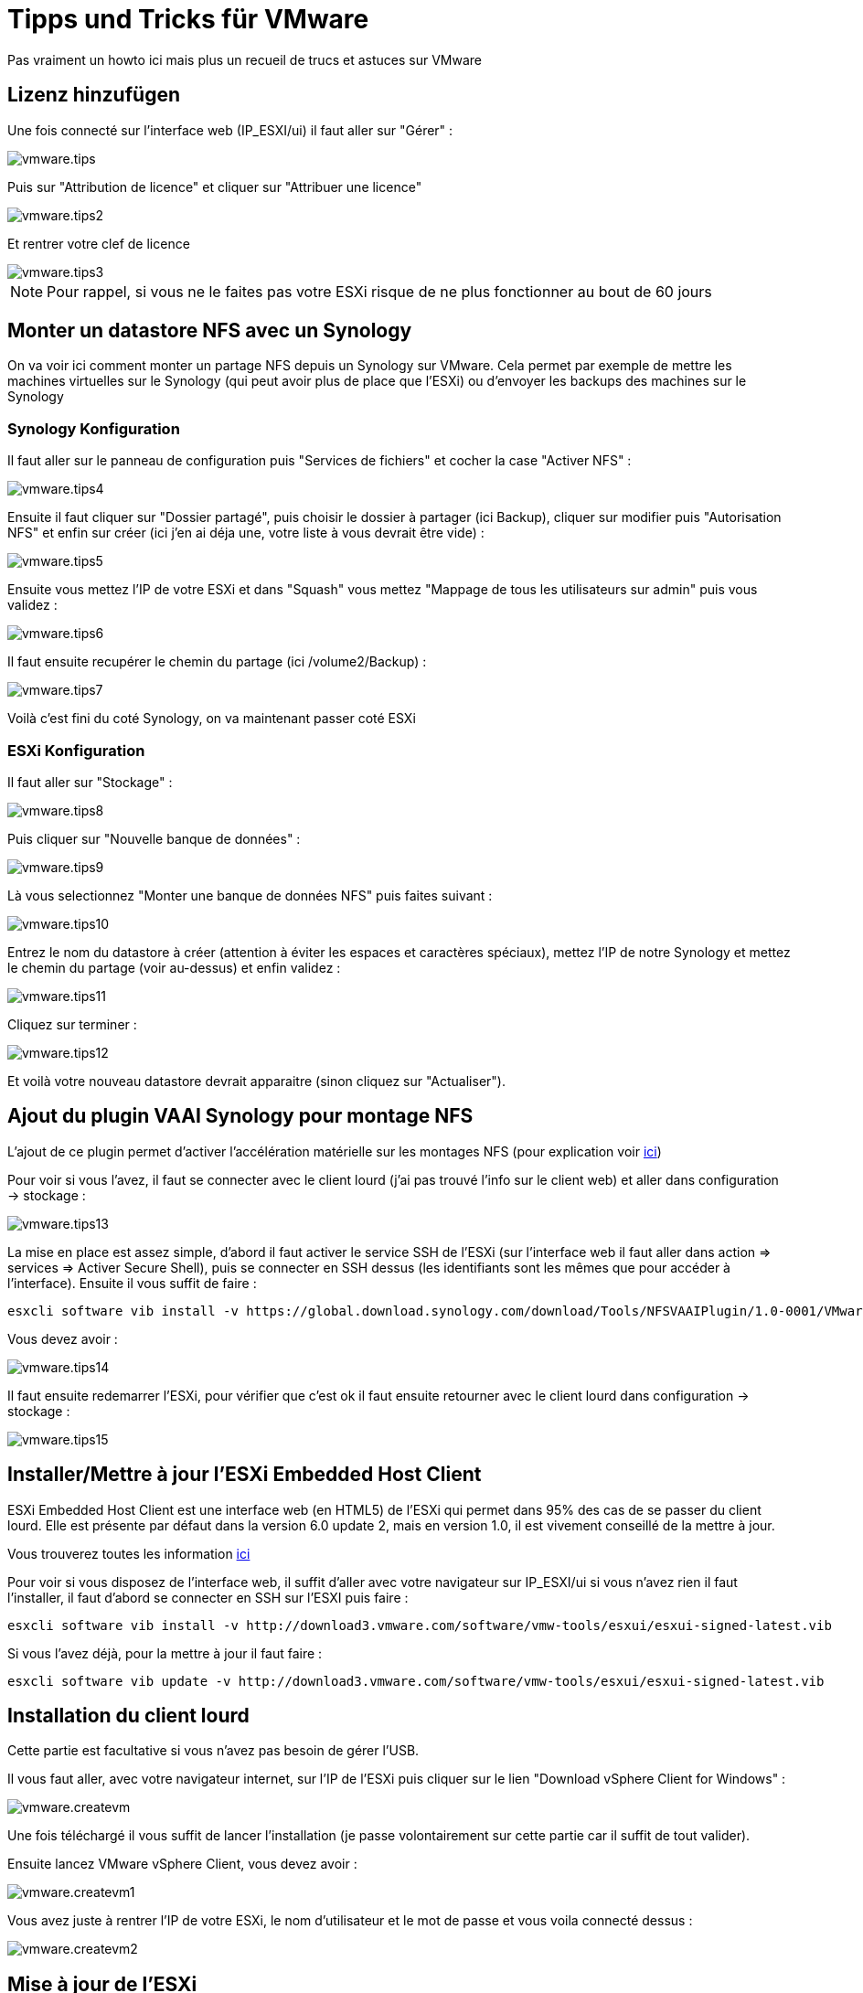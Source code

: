= Tipps und Tricks für VMware

Pas vraiment un howto ici mais plus un recueil de trucs et astuces sur VMware

== Lizenz hinzufügen

Une fois connecté sur l'interface web (IP_ESXI/ui) il faut aller sur "Gérer" : 

image::../images/vmware.tips.PNG[]

Puis sur "Attribution de licence" et cliquer sur "Attribuer une licence"

image::../images/vmware.tips2.PNG[]

Et rentrer votre clef de licence

image::../images/vmware.tips3.PNG[]

[NOTE]
Pour rappel, si vous ne le faites pas votre ESXi risque de ne plus fonctionner au bout de 60 jours

== Monter un datastore NFS avec un Synology

On va voir ici comment monter un partage NFS depuis un Synology sur VMware. Cela permet par exemple de mettre les machines virtuelles sur le Synology (qui peut avoir plus de place que l'ESXi) ou d'envoyer les backups des machines sur le Synology

=== Synology Konfiguration

Il faut aller sur le panneau de configuration puis "Services de fichiers" et cocher la case "Activer NFS" : 

image::../images/vmware.tips4.PNG[]

Ensuite il faut cliquer sur "Dossier partagé", puis choisir le dossier à partager (ici Backup), cliquer sur modifier puis "Autorisation NFS" et enfin sur créer (ici j'en ai déja une, votre liste à vous devrait être vide) : 

image::../images/vmware.tips5.PNG[]

Ensuite vous mettez l'IP de votre ESXi et dans "Squash" vous mettez "Mappage de tous les utilisateurs sur admin" puis vous validez :

image::../images/vmware.tips6.PNG[]

Il faut ensuite recupérer le chemin du partage (ici /volume2/Backup) : 

image::../images/vmware.tips7.PNG[]

Voilà c'est fini du coté Synology, on va maintenant passer coté ESXi

=== ESXi Konfiguration

Il faut aller sur "Stockage" :

image::../images/vmware.tips8.PNG[]

Puis cliquer sur "Nouvelle banque de données" : 

image::../images/vmware.tips9.PNG[]

Là vous selectionnez "Monter une banque de données NFS" puis faites suivant : 

image::../images/vmware.tips10.PNG[]

Entrez le nom du datastore à créer (attention à éviter les espaces et caractères spéciaux), mettez l'IP de notre Synology et mettez le chemin du partage (voir au-dessus) et enfin validez : 

image::../images/vmware.tips11.PNG[]

Cliquez sur terminer : 

image::../images/vmware.tips12.PNG[]

Et voilà votre nouveau datastore devrait apparaitre (sinon cliquez sur "Actualiser").

== Ajout du plugin VAAI Synology pour montage NFS

L'ajout de ce plugin permet d'activer l'accélération matérielle sur les montages NFS (pour explication voir http://www.virtual-sddc.ovh/exploiter-les-vaai-nfs-avec-un-nas-synology/[ici])

Pour voir si vous l'avez, il faut se connecter avec le client lourd (j'ai pas trouvé l'info sur le client web) et aller dans configuration -> stockage : 

image::../images/vmware.tips13.PNG[]

La mise en place est assez simple, d'abord il faut activer le service SSH de l'ESXi (sur l'interface web il faut aller dans action => services => Activer Secure Shell), puis se connecter en SSH dessus (les identifiants sont les mêmes que pour accéder à l'interface). Ensuite il vous suffit de faire : 

----
esxcli software vib install -v https://global.download.synology.com/download/Tools/NFSVAAIPlugin/1.0-0001/VMware_ESXi/esx-nfsplugin.vib -f
----

Vous devez avoir : 

image::../images/vmware.tips14.PNG[]

Il faut ensuite redemarrer l'ESXi, pour vérifier que c'est ok il faut ensuite retourner avec le client lourd dans configuration -> stockage :

image::../images/vmware.tips15.PNG[]

== Installer/Mettre à jour l'ESXi Embedded Host Client

ESXi Embedded Host Client est une interface web (en HTML5) de l'ESXi qui permet dans 95% des cas de se passer du client lourd. Elle est présente par défaut dans la version 6.0 update 2, mais en version 1.0, il est vivement conseillé de la mettre à jour.

Vous trouverez toutes les information https://labs.vmware.com/flings/esxi-embedded-host-client[ici]

Pour voir si vous disposez de l'interface web, il suffit d'aller avec votre navigateur sur IP_ESXI/ui si vous n'avez rien il faut l'installer, il faut d'abord se connecter en SSH sur l'ESXI puis faire : 

----
esxcli software vib install -v http://download3.vmware.com/software/vmw-tools/esxui/esxui-signed-latest.vib
----

Si vous l'avez déjà, pour la mettre à jour il faut faire : 

----
esxcli software vib update -v http://download3.vmware.com/software/vmw-tools/esxui/esxui-signed-latest.vib
----

== Installation du client lourd

Cette partie est facultative si vous n'avez pas besoin de gérer l'USB.

Il vous faut aller, avec votre navigateur internet, sur l'IP de l'ESXi puis cliquer sur le lien "Download vSphere Client for Windows" : 

image::../images/vmware.createvm.PNG[]

Une fois téléchargé il vous suffit de lancer l'installation (je passe volontairement sur cette partie car il suffit de tout valider).

Ensuite lancez VMware vSphere Client, vous devez avoir : 

image::../images/vmware.createvm1.PNG[]

Vous avez juste à rentrer l'IP de votre ESXi, le nom d'utilisateur et le mot de passe et vous voila connecté dessus : 

image::../images/vmware.createvm2.PNG[]

== Mise à jour de l'ESXi

La procédure est assez facile, il faut tout d'abord recupérer le patch en allant https://my.vmware.com/group/vmware/patch#search[ici] (il vous faudra sûrement vous connecter avec votre compte VMware). Sur la liste "Select a Product" mettez "ESXi (Embedded and Installable)", en face laisser la dernière version de VMware et faites "Search". Puis télécharger le patch voulu (en général le dernier). Le build number (le premier numéro pas celui commencant par KB) vous donne la version du patch que vous pouvez comparer avec votre build number.

Ensuite transférez le zip sur un de vos datastores et faites : 

----
esxcli software vib update -d /vmfs/volumes/576c8ab3-fdf64d2f-091b-b8aeedeb87fb/ESXi600-201605001.zip
----

[NOTE]
Remplacer bien le chemin et le nom du zip en fonction de votre configuration

[IMPORTANT]
Attention à bien mettre le chemin complet vers le zip sinon ça ne marche pas

La commande au-dessus ne met à jour que les vib qui en ont besoin mais vous pouvez forcer l'installation de tous les vib du package (donc attention cela peux faire un downgrade) en faisant : 

----
esxcli software vib install -d /vmfs/volumes/576c8ab3-fdf64d2f-091b-b8aeedeb87fb/ESXi600-201605001.zip
----

== NTP Konfiguration

Par défaut l'ESXi n'utilise pas le NTP ce qui fait qu'il n'est pas à l'heure et que les VMs ne sont pas à l'heure, pour corriger c'est très simple. Il faut aller à partir de la version web sur Gérer -> Système -> Date et heure, là vous cliquez sur "Modifier les paramètres" :

image::../images/vmware.tips16.PNG[]

Et dans la case "Serveur NTP" il faut mettre : 0.debian.pool.n, 1.debian.pool.n, 2.debian.pool.n, 3.debian.pool.n, time.nist.gov

image::../images/vmware.tips17.PNG[]

Ensuite dans Actions -> Service NTP -> Strategie cliquez sur "Démarrer et arrêter avec l'hôte" :

image::../images/vmware.tips18.PNG[]

Toujours dans Actions -> Service NTP cliquez sur "Démarrer"

Voilà votre ESXi devrait prendre la bonne heure tout seul maintenant.

== Accès extérieur à l'ESXi

Pour accéder à l'ESXi de l'extérieur il vous faut : 

- ouvrir le port 443 vers le 443 de l'ESXi
- ouvrir le port 902 vers le 902 de l'ESXi

Et voilà c'est tout. Petite astuce si vous avez un NAS Synology vous pouvez faire (attention à bien suivre) :

- ouvrir le 443 vers le 5001 du NAS Synology
- ouvrir le 80 vers le 80 du NAS (utile juste pour générer les certificats let's encrypt)
- ouvrir le port 902 vers le 902 de l'ESXi

Ensuite sur le NAS dans le panneau de configuration puis portail d'application et proxy inversé (attention il faut absolument DSM 6) :

image::../images/vmware.tips19.PNG[]

Cliquez sur créer et mettre : 

image::../images/vmware.tips20.PNG[]

Dans "Nom d'hôte" (au niveau de la source) il faut mettre le DNS voulu (par exemple monesxi.mondsn.synology.me) et dans "Nom d'hôte" (au niveau de la destination) il faut mettre l'IP de l'ESXi

[NOTE]
Vous pouvez faire aussi la même chose pour accéder à jeedom mais en mettant cette fois l'IP de jeedom (de la vm si vous êtes en virtualisé) et le port 80

[NOTE]
Une fois que vous avez fait cela et si votre DNS pointe correctement sur le NAS vous pouvez générer un certificat SSL valide gratuitement avec Let's encrypt, en allant dans Sécruité => certificat et en faisant ajouter. Ensuite n'oubliez pas de cliquer sur configurer pour l'affecter à votre proxy inversé

Ensuite pour accéder à votre ESXi il vous suffit avec votre navigateur d'aller sur votre DNS ou IP externe en ajoutant /ui à la fin et c'est bon. 

[IMPORTANT]
Si vous passez par le reverse proxy du NAS la console en mode web des VMs ne fonctionne pas (car cela passe par du websocket), en revanche si vous passez par VMware Remote Console tout devrait être ok (cela passe par le port 902)

[NOTE]
Il existe aussi une application Vmware Watchlist sur Android pour avoir accès à l'ESXi ainsi qu'aux consoles des VMs


== Certificat SSL

Il est possible d'importer les certificats de vmware directement dans votre pc pour ne plus avoir l'alerte. 

Dans l'ordre il faut : 

- avoir une url (dns) d'accès a votre esxi, ici on va prendre esxi1.lan
- configurer le nom de votre esxi, en ssh dessus faire : 

----
esxcli system hostname set --host=esxi1
----

- configurer le fqdn :

----
esxcli system hostname set --fqdn=esxi1.lan
----

- Récuperer le certificat racine de l'esxi, il est dans /etc/vmware/ssl/castore.pem

Sur poste faite clic droit puis installer le certificat , le mettre dans "Autorité de certification racines de confiance"